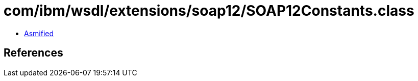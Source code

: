 = com/ibm/wsdl/extensions/soap12/SOAP12Constants.class

 - link:SOAP12Constants-asmified.java[Asmified]

== References

